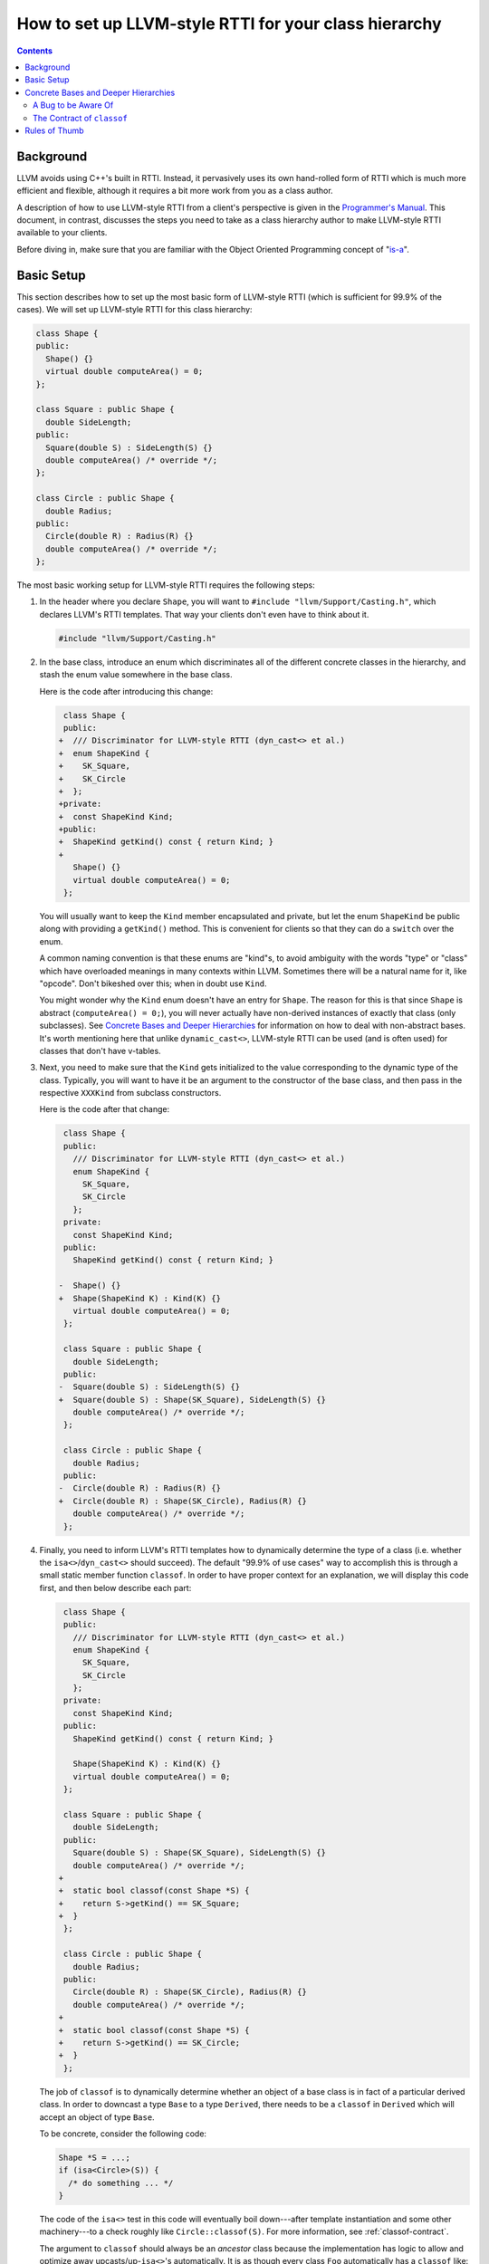 ======================================================
How to set up LLVM-style RTTI for your class hierarchy
======================================================

.. contents::

Background
==========

LLVM avoids using C++'s built in RTTI. Instead, it  pervasively uses its
own hand-rolled form of RTTI which is much more efficient and flexible,
although it requires a bit more work from you as a class author.

A description of how to use LLVM-style RTTI from a client's perspective is
given in the `Programmer's Manual <ProgrammersManual.html#isa>`_. This
document, in contrast, discusses the steps you need to take as a class
hierarchy author to make LLVM-style RTTI available to your clients.

Before diving in, make sure that you are familiar with the Object Oriented
Programming concept of "`is-a`_".

.. _is-a: http://en.wikipedia.org/wiki/Is-a

Basic Setup
===========

This section describes how to set up the most basic form of LLVM-style RTTI
(which is sufficient for 99.9% of the cases). We will set up LLVM-style
RTTI for this class hierarchy:

.. code-block:: c++

   class Shape {
   public:
     Shape() {}
     virtual double computeArea() = 0;
   };

   class Square : public Shape {
     double SideLength;
   public:
     Square(double S) : SideLength(S) {}
     double computeArea() /* override */;
   };

   class Circle : public Shape {
     double Radius;
   public:
     Circle(double R) : Radius(R) {}
     double computeArea() /* override */;
   };

The most basic working setup for LLVM-style RTTI requires the following
steps:

#. In the header where you declare ``Shape``, you will want to ``#include
   "llvm/Support/Casting.h"``, which declares LLVM's RTTI templates. That
   way your clients don't even have to think about it.

   .. code-block:: c++

      #include "llvm/Support/Casting.h"

#. In the base class, introduce an enum which discriminates all of the
   different concrete classes in the hierarchy, and stash the enum value
   somewhere in the base class.

   Here is the code after introducing this change:

   .. code-block:: c++

       class Shape {
       public:
      +  /// Discriminator for LLVM-style RTTI (dyn_cast<> et al.)
      +  enum ShapeKind {
      +    SK_Square,
      +    SK_Circle
      +  };
      +private:
      +  const ShapeKind Kind;
      +public:
      +  ShapeKind getKind() const { return Kind; }
      +
         Shape() {}
         virtual double computeArea() = 0;
       };

   You will usually want to keep the ``Kind`` member encapsulated and
   private, but let the enum ``ShapeKind`` be public along with providing a
   ``getKind()`` method. This is convenient for clients so that they can do
   a ``switch`` over the enum.

   A common naming convention is that these enums are "kind"s, to avoid
   ambiguity with the words "type" or "class" which have overloaded meanings
   in many contexts within LLVM. Sometimes there will be a natural name for
   it, like "opcode". Don't bikeshed over this; when in doubt use ``Kind``.

   You might wonder why the ``Kind`` enum doesn't have an entry for
   ``Shape``. The reason for this is that since ``Shape`` is abstract
   (``computeArea() = 0;``), you will never actually have non-derived
   instances of exactly that class (only subclasses). See `Concrete Bases
   and Deeper Hierarchies`_ for information on how to deal with
   non-abstract bases. It's worth mentioning here that unlike
   ``dynamic_cast<>``, LLVM-style RTTI can be used (and is often used) for
   classes that don't have v-tables.

#. Next, you need to make sure that the ``Kind`` gets initialized to the
   value corresponding to the dynamic type of the class. Typically, you will
   want to have it be an argument to the constructor of the base class, and
   then pass in the respective ``XXXKind`` from subclass constructors.

   Here is the code after that change:

   .. code-block:: c++

       class Shape {
       public:
         /// Discriminator for LLVM-style RTTI (dyn_cast<> et al.)
         enum ShapeKind {
           SK_Square,
           SK_Circle
         };
       private:
         const ShapeKind Kind;
       public:
         ShapeKind getKind() const { return Kind; }

      -  Shape() {}
      +  Shape(ShapeKind K) : Kind(K) {}
         virtual double computeArea() = 0;
       };

       class Square : public Shape {
         double SideLength;
       public:
      -  Square(double S) : SideLength(S) {}
      +  Square(double S) : Shape(SK_Square), SideLength(S) {}
         double computeArea() /* override */;
       };

       class Circle : public Shape {
         double Radius;
       public:
      -  Circle(double R) : Radius(R) {}
      +  Circle(double R) : Shape(SK_Circle), Radius(R) {}
         double computeArea() /* override */;
       };

#. Finally, you need to inform LLVM's RTTI templates how to dynamically
   determine the type of a class (i.e. whether the ``isa<>``/``dyn_cast<>``
   should succeed). The default "99.9% of use cases" way to accomplish this
   is through a small static member function ``classof``. In order to have
   proper context for an explanation, we will display this code first, and
   then below describe each part:

   .. code-block:: c++

       class Shape {
       public:
         /// Discriminator for LLVM-style RTTI (dyn_cast<> et al.)
         enum ShapeKind {
           SK_Square,
           SK_Circle
         };
       private:
         const ShapeKind Kind;
       public:
         ShapeKind getKind() const { return Kind; }

         Shape(ShapeKind K) : Kind(K) {}
         virtual double computeArea() = 0;
       };

       class Square : public Shape {
         double SideLength;
       public:
         Square(double S) : Shape(SK_Square), SideLength(S) {}
         double computeArea() /* override */;
      +
      +  static bool classof(const Shape *S) {
      +    return S->getKind() == SK_Square;
      +  }
       };

       class Circle : public Shape {
         double Radius;
       public:
         Circle(double R) : Shape(SK_Circle), Radius(R) {}
         double computeArea() /* override */;
      +
      +  static bool classof(const Shape *S) {
      +    return S->getKind() == SK_Circle;
      +  }
       };

   The job of ``classof`` is to dynamically determine whether an object of
   a base class is in fact of a particular derived class.  In order to
   downcast a type ``Base`` to a type ``Derived``, there needs to be a
   ``classof`` in ``Derived`` which will accept an object of type ``Base``.

   To be concrete, consider the following code:

   .. code-block:: c++

      Shape *S = ...;
      if (isa<Circle>(S)) {
        /* do something ... */
      }

   The code of the ``isa<>`` test in this code will eventually boil
   down---after template instantiation and some other machinery---to a
   check roughly like ``Circle::classof(S)``. For more information, see
   :ref:`classof-contract`.

   The argument to ``classof`` should always be an *ancestor* class because
   the implementation has logic to allow and optimize away
   upcasts/up-``isa<>``'s automatically. It is as though every class
   ``Foo`` automatically has a ``classof`` like:

   .. code-block:: c++

      class Foo {
        [...]
        template <class T>
        static bool classof(const T *,
                            ::llvm::enable_if_c<
                              ::llvm::is_base_of<Foo, T>::value
                            >::type* = 0) { return true; }
        [...]
      };

   Note that this is the reason that we did not need to introduce a
   ``classof`` into ``Shape``: all relevant classes derive from ``Shape``,
   and ``Shape`` itself is abstract (has no entry in the ``Kind`` enum),
   so this notional inferred ``classof`` is all we need. See `Concrete
   Bases and Deeper Hierarchies`_ for more information about how to extend
   this example to more general hierarchies.

Although for this small example setting up LLVM-style RTTI seems like a lot
of "boilerplate", if your classes are doing anything interesting then this
will end up being a tiny fraction of the code.

Concrete Bases and Deeper Hierarchies
=====================================

For concrete bases (i.e. non-abstract interior nodes of the inheritance
tree), the ``Kind`` check inside ``classof`` needs to be a bit more
complicated. The situation differs from the example above in that

* Since the class is concrete, it must itself have an entry in the ``Kind``
  enum because it is possible to have objects with this class as a dynamic
  type.

* Since the class has children, the check inside ``classof`` must take them
  into account.

Say that ``SpecialSquare`` and ``OtherSpecialSquare`` derive
from ``Square``, and so ``ShapeKind`` becomes:

.. code-block:: c++

    enum ShapeKind {
      SK_Square,
   +  SK_SpecialSquare,
   +  SK_OtherSpecialSquare,
      SK_Circle
    }

Then in ``Square``, we would need to modify the ``classof`` like so:

.. code-block:: c++

   -  static bool classof(const Shape *S) {
   -    return S->getKind() == SK_Square;
   -  }
   +  static bool classof(const Shape *S) {
   +    return S->getKind() >= SK_Square &&
   +           S->getKind() <= SK_OtherSpecialSquare;
   +  }

The reason that we need to test a range like this instead of just equality
is that both ``SpecialSquare`` and ``OtherSpecialSquare`` "is-a"
``Square``, and so ``classof`` needs to return ``true`` for them.

This approach can be made to scale to arbitrarily deep hierarchies. The
trick is that you arrange the enum values so that they correspond to a
preorder traversal of the class hierarchy tree. With that arrangement, all
subclass tests can be done with two comparisons as shown above. If you just
list the class hierarchy like a list of bullet points, you'll get the
ordering right::

   | Shape
     | Square
       | SpecialSquare
       | OtherSpecialSquare
     | Circle

A Bug to be Aware Of
--------------------

The example just given opens the door to bugs where the ``classof``\s are
not updated to match the ``Kind`` enum when adding (or removing) classes to
(from) the hierarchy.

Continuing the example above, suppose we add a ``SomewhatSpecialSquare`` as
a subclass of ``Square``, and update the ``ShapeKind`` enum like so:

.. code-block:: c++

    enum ShapeKind {
      SK_Square,
      SK_SpecialSquare,
      SK_OtherSpecialSquare,
   +  SK_SomewhatSpecialSquare,
      SK_Circle
    }

Now, suppose that we forget to update ``Square::classof()``, so it still
looks like:

.. code-block:: c++

   static bool classof(const Shape *S) {
     // BUG: Returns false when S->getKind() == SK_SomewhatSpecialSquare,
     // even though SomewhatSpecialSquare "is a" Square.
     return S->getKind() >= SK_Square &&
            S->getKind() <= SK_OtherSpecialSquare;
   }

As the comment indicates, this code contains a bug. A straightforward and
non-clever way to avoid this is to introduce an explicit ``SK_LastSquare``
entry in the enum when adding the first subclass(es). For example, we could
rewrite the example at the beginning of `Concrete Bases and Deeper
Hierarchies`_ as:

.. code-block:: c++

    enum ShapeKind {
      SK_Square,
   +  SK_SpecialSquare,
   +  SK_OtherSpecialSquare,
   +  SK_LastSquare,
      SK_Circle
    }
   ...
   // Square::classof()
   -  static bool classof(const Shape *S) {
   -    return S->getKind() == SK_Square;
   -  }
   +  static bool classof(const Shape *S) {
   +    return S->getKind() >= SK_Square &&
   +           S->getKind() <= SK_LastSquare;
   +  }

Then, adding new subclasses is easy:

.. code-block:: c++

    enum ShapeKind {
      SK_Square,
      SK_SpecialSquare,
      SK_OtherSpecialSquare,
   +  SK_SomewhatSpecialSquare,
      SK_LastSquare,
      SK_Circle
    }

Notice that ``Square::classof`` does not need to be changed.

.. _classof-contract:

The Contract of ``classof``
---------------------------

To be more precise, let ``classof`` be inside a class ``C``.  Then the
contract for ``classof`` is "return ``true`` if the dynamic type of the
argument is-a ``C``".  As long as your implementation fulfills this
contract, you can tweak and optimize it as much as you want.

.. TODO::

   Touch on some of the more advanced features, like ``isa_impl`` and
   ``simplify_type``. However, those two need reference documentation in
   the form of doxygen comments as well. We need the doxygen so that we can
   say "for full details, see http://llvm.org/doxygen/..."

Rules of Thumb
==============

#. The ``Kind`` enum should have one entry per concrete class, ordered
   according to a preorder traversal of the inheritance tree.
#. The argument to ``classof`` should be a ``const Base *``, where ``Base``
   is some ancestor in the inheritance hierarchy. The argument should
   *never* be a derived class or the class itself: the template machinery
   for ``isa<>`` already handles this case and optimizes it.
#. For each class in the hierarchy that has no children, implement a
   ``classof`` that checks only against its ``Kind``.
#. For each class in the hierarchy that has children, implement a
   ``classof`` that checks a range of the first child's ``Kind`` and the
   last child's ``Kind``.
